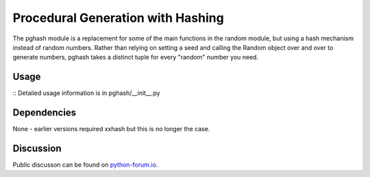 Procedural Generation with Hashing
==================================

The pghash module is a replacement for some of the main functions in the
random module, but using a hash mechanism instead of random numbers. Rather
than relying on setting a seed and calling the Random object over and over
to generate numbers, pghash takes a distinct tuple for every "random" number
you need.

Usage
-----
::
Detailed usage information is in pghash/__init__.py

Dependencies
------------

None - earlier versions required xxhash but this is no longer the case.

Discussion
----------

Public discusson can be found on `python-forum.io <https://python-forum.io/Thread-Module-for-procedural-generation-with-hashes>`__.
